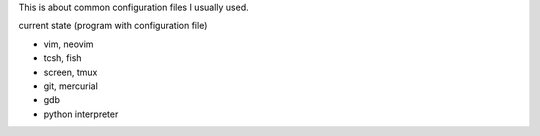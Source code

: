 
This is about common configuration files I usually used.

current state (program with configuration file)

- vim, neovim
- tcsh, fish
- screen, tmux
- git, mercurial
- gdb
- python interpreter
